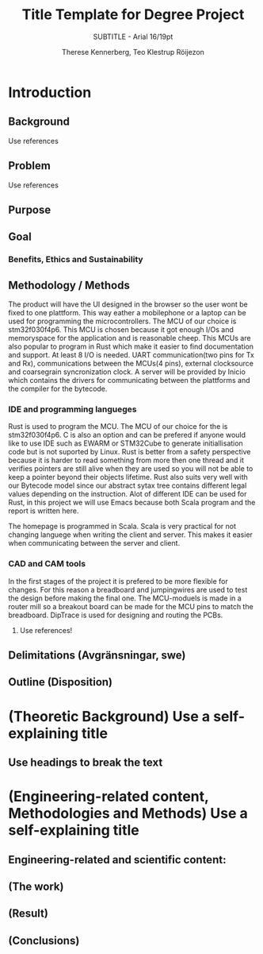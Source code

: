 #+TITLE: Title Template for Degree Project
#+SUBTITLE: SUBTITLE - Arial 16/19pt
#+AUTHOR: Therese Kennerberg, Teo Klestrup Röijezon

* Introduction
** Background
***** Use references
** Problem
***** Use references
** Purpose
** Goal
*** Benefits, Ethics and Sustainability
** Methodology / Methods

The product will have the UI designed in the browser so the user wont be fixed to one plattform. This way eather a mobilephone or a laptop can be used for programming the microcontrollers. The MCU of our choice is stm32f030f4p6. This MCU is chosen because it got enough I/Os and memoryspace for the application and is reasonable cheep. This MCUs are also popular to program in Rust which make it easier to find documentation and support. At least 8 I/O is needed. UART communication(two pins for Tx and Rx), communications between the MCUs(4 pins), external clocksource and coarsegrain syncronization clock. A server will be provided by Inicio which contains the drivers for communicating between the plattforms and the compiler for the bytecode.

*** IDE and programming langueges 

Rust is used to program the MCU. The MCU of our choice for the is 
stm32f030f4p6. C is also an option and can be prefered 
if anyone would like to use IDE such as EWARM or STM32Cube to generate 
initiallisation code but is not suported by Linux. Rust is better from a safety 
perspective because it is harder to read something from more then one thread 
and it verifies pointers are still alive when they are used so you will not be 
able to keep a pointer beyond their objects lifetime. Rust also suits very well 
with our Bytecode model since our abstract sytax tree contains different legal 
values depending on the instruction. Alot of different IDE can be used for Rust,
in this project we will use Emacs because both Scala program and the report is 
written here. 

The homepage is programmed in Scala. Scala is very practical for not changing 
languege when writing the client and server. This makes it easier when communicating 
between the server and client.

*** CAD and CAM tools
In the first stages of the project it is prefered to be more flexible for changes. 
For this reason a breadboard and jumpingwires are used to test the design before 
making the final one. The MCU-moduels is made in a router  mill so a breakout board
can be made for the MCU pins to match the breadboard. DipTrace is used for designing 
and routing the PCBs. 




***** Use references!
** Delimitations (Avgränsningar, swe)
** Outline (Disposition)
* (Theoretic Background) Use a self-explaining title
** Use headings to break the text
* (Engineering-related content, Methodologies and Methods) Use a self-explaining title
** Engineering-related and scientific content:
** (The work)
** (Result)
** (Conclusions)
